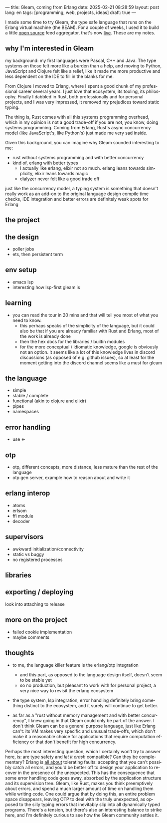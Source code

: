 ---
title: Gleam, coming from Erlang
date: 2025-02-21 08:28:59
layout: post
lang: en
tags: [programming, web, projects, ideas]
draft: true
---
#+OPTIONS: toc:nil num:nil
#+LANGUAGE: en

I made some time to try Gleam, the type safe language that runs on the Erlang virtual machine (the BEAM).
For a couple of weeks, I used it to build a little [[https://github.com/facundoolano/news.olano.dev/][open source]] feed aggregator, that's now [[https://news.olano.dev/][live]].
These are my notes.

** why I'm interested in Gleam

my background: my first languages were Pascal, C++ and Java. The type systems on those felt more like a burden than a help, and moving to Python, JavaScript and Clojure felt like a relief, like it made me more productive and less dependent on the IDE to fill in the blanks for me.

From Clojure I moved to Erlang, where I spent a good chunk of my professional career several years. I just love that ecosystem, its tooling, its philosophy. Finally I dabbled in Rust, both professionally and for personal projects, and I was very impressed, it removed my prejudices toward static typing.

The thing is, Rust comes with all this systems programming overhead, which in my opinion is not a good trade-off if you are not, you know, doing systems programming. Coming from Erlang, Rust's async concurrency model (like JavaScript's, like Python's) just made me very sad inside.

Given this background, you can imagine why Gleam sounded interesting to me:

- rust without systems programming and with better concurrency
- kind of, erlang with better types
  - I actually like erlang, elixir not so much. erlang leans towards simplicity, elixir leans towards magic
  - dialyzer never felt like a good trade off

just like the concurrency model, a typing system is something that doesn't really work as an add-on to the original language design
compile time checks, IDE integration and better errors are definitely weak spots for Erlang

** the project

** the design

- poller jobs
- ets, then persistent term

** env setup
- emacs lsp
- interesting how lsp-first gleam is

** learning

- you can read the tour in 20 mins and that will tell you most of what you need to know.
  - this perhaps speaks of the simplicity of the language, but it could also be that if you are already familiar with Rust and Erlang, most of the work is already done
  - then the hex docs for the libraries / builtin modules
  - for the more conceptual / idiomatic knowledge, google is obviously not an option. it seems like a lot of this knowledge lives in discord discussions (as opposed of e.g. github issues), so at least for the moment getting into the discord channel seems like a must for gleam

** the language

- simple
- stable / complete
- functional (akin to clojure and elixir)
- pipes
- namespaces

** error handling

- use <-

** otp

- otp, different concepts, more distance, less mature than the rest of the language
- otp gen server, example how to reason about and write it

** erlang interop
- atoms
- erlsom
- ffi module
- decoder

** supervisors
- awkward initialization/connectivity
- static vs buggy
- no registered processes

** libraries

** exporting / deploying

look into attaching to release

** more on the project
- failed cookie implementation
- maybe comments

** thoughts

- to me, the language killer feature is the erlang/otp integration
  - and this part, as opposed to the language design itself, doesn't seem to be stable yet
  - so no production, but pleasant to work with for personal project, a very nice way to revisit the erlang ecosystem

- the type system, lsp integration, error handling definitely bring something distinct to the ecosystem, and it surely will continue to get better.

- as far as a "rust without memory management and with better concurrency", I knew going in that Gleam could only be part of the answer. I don't think Gleam can be a general purpose language, just like Erlang can't: its VM makes very specific and unusual trade-offs, which don't make it a reasonable choice for applications that require computation efficiency or that don't benefit for high concurrency.

Perhaps the most interesting question, which I certainly won't try to answer here, is: are type safety and /let it crash/ compatible? Can they be complementary? Erlang is [[https://ferd.ca/the-zen-of-erlang.html][all about]] tolerating faults: accepting that you can't possibly catch all errors, and you'd be better off to design your application to recover in the presence of the unexpected. This has the consequence that some error handling code goes away, absorbed by the application structure and its supervision tree. Gleam, like Rust, makes you think preemptively about errors, and spend a much larger amount of time on handling them while writing code. One could argue that by doing this, an entire problem space disappears, leaving OTP to deal with the truly unexpected, as opposed to the silly typing errors that inevitably slip into all dynamically typed programs. There's a tension, but there's also an interesting balance to strike here, and I'm definitely curious to see how the Gleam community settles it.
